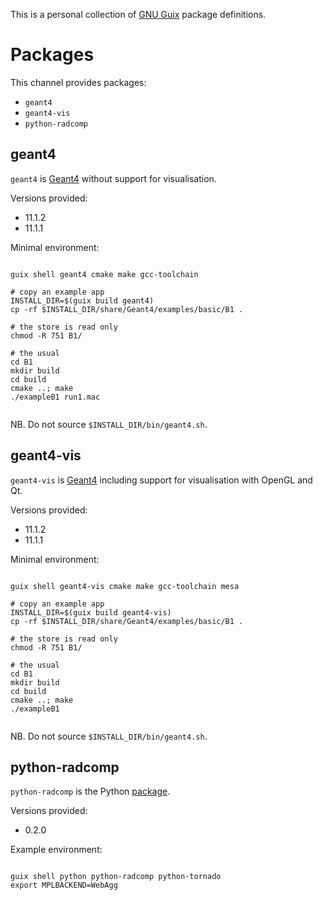 This is a personal collection of [[https://guix.gnu.org][GNU Guix]] package definitions.

* Packages

This channel provides packages: 
- ~geant4~
- ~geant4-vis~
- ~python-radcomp~
 
** geant4

~geant4~ is [[https://geant4.web.cern.ch][Geant4]] without support for visualisation.

Versions provided:
- 11.1.2
- 11.1.1

Minimal environment:
  
#+begin_src shell

  guix shell geant4 cmake make gcc-toolchain

  # copy an example app
  INSTALL_DIR=$(guix build geant4)
  cp -rf $INSTALL_DIR/share/Geant4/examples/basic/B1 .

  # the store is read only
  chmod -R 751 B1/

  # the usual
  cd B1
  mkdir build
  cd build
  cmake ..; make
  ./exampleB1 run1.mac

#+end_src

NB. Do not source =$INSTALL_DIR/bin/geant4.sh=.

** geant4-vis

~geant4-vis~ is [[https://geant4.web.cern.ch][Geant4]] including support for visualisation with OpenGL and Qt.

Versions provided:
- 11.1.2
- 11.1.1

Minimal environment:

#+begin_src shell

  guix shell geant4-vis cmake make gcc-toolchain mesa

  # copy an example app
  INSTALL_DIR=$(guix build geant4-vis)
  cp -rf $INSTALL_DIR/share/Geant4/examples/basic/B1 .

  # the store is read only
  chmod -R 751 B1/

  # the usual
  cd B1
  mkdir build
  cd build
  cmake ..; make
  ./exampleB1

#+end_src

NB. Do not source =$INSTALL_DIR/bin/geant4.sh=.

** python-radcomp

~python-radcomp~ is the Python [[https://github.com/jakeforster/radcomp][package]].

Versions provided:
- 0.2.0

Example environment:

#+begin_src shell

  guix shell python python-radcomp python-tornado 
  export MPLBACKEND=WebAgg

#+end_src

